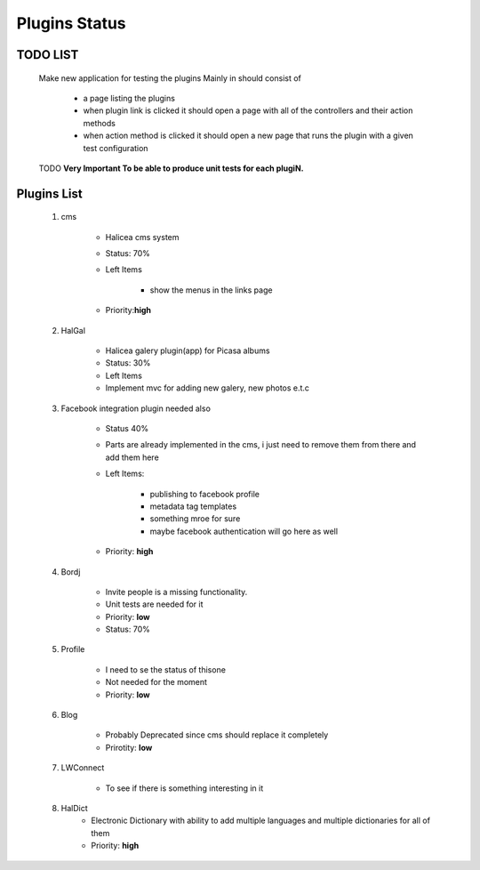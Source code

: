Plugins Status
==============
TODO LIST
----------
    Make new application for testing the plugins
    Mainly in should consist of 
        
        - a page listing the plugins
        - when plugin link is clicked it should open a page with all 
          of the controllers and their action methods
        - when action method is clicked it should open a new page that
          runs the plugin with a given test configuration


    TODO **Very Important To be able to produce unit tests for each plugiN.**

Plugins List
------------
    1. cms 

        - Halicea cms system
        - Status: 70%
        - Left Items
            
            - show the menus in the links page
        - Priority:**high** 
    2. HalGal
    
        - Halicea galery plugin(app) for Picasa albums
        - Status: 30%
        - Left Items
        - Implement mvc for adding new galery, new photos e.t.c
    
    3. Facebook integration plugin needed also
        
        - Status 40%
        - Parts are already implemented in the cms, i just need
          to remove them from there and add them here
        - Left Items: 
            
            - publishing to facebook profile
            - metadata tag templates
            - something mroe for sure
            - maybe facebook authentication will go here as well
        - Priority: **high**
    4. Bordj
        
        - Invite people is a missing functionality.
        - Unit tests are needed for it
        - Priority: **low**
        - Status: 70%
    
    5. Profile
        
        - I need to se the status of thisone 
        - Not needed for the moment
        - Priority: **low**
    6. Blog

        - Probably Deprecated since cms should replace it completely
        - Prirotity: **low**

    7. LWConnect

        - To see if there is something interesting in it
    8. HalDict
        - Electronic Dictionary with ability to add multiple languages and 
          multiple dictionaries for all of them
        - Priority: **high**
          
